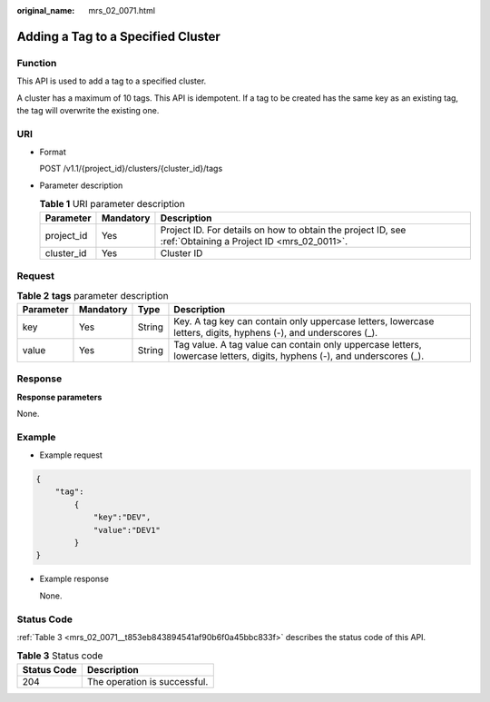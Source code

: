 :original_name: mrs_02_0071.html

.. _mrs_02_0071:

Adding a Tag to a Specified Cluster
===================================

Function
--------

This API is used to add a tag to a specified cluster.

A cluster has a maximum of 10 tags. This API is idempotent. If a tag to be created has the same key as an existing tag, the tag will overwrite the existing one.

URI
---

-  Format

   POST /v1.1/{project_id}/clusters/{cluster_id}/tags

-  Parameter description

   .. table:: **Table 1** URI parameter description

      +------------+-----------+-----------------------------------------------------------------------------------------------------------+
      | Parameter  | Mandatory | Description                                                                                               |
      +============+===========+===========================================================================================================+
      | project_id | Yes       | Project ID. For details on how to obtain the project ID, see :ref:`Obtaining a Project ID <mrs_02_0011>`. |
      +------------+-----------+-----------------------------------------------------------------------------------------------------------+
      | cluster_id | Yes       | Cluster ID                                                                                                |
      +------------+-----------+-----------------------------------------------------------------------------------------------------------+

Request
-------

.. table:: **Table 2** **tags** parameter description

   +-----------+-----------+--------+-------------------------------------------------------------------------------------------------------------------------+
   | Parameter | Mandatory | Type   | Description                                                                                                             |
   +===========+===========+========+=========================================================================================================================+
   | key       | Yes       | String | Key. A tag key can contain only uppercase letters, lowercase letters, digits, hyphens (-), and underscores (_).         |
   +-----------+-----------+--------+-------------------------------------------------------------------------------------------------------------------------+
   | value     | Yes       | String | Tag value. A tag value can contain only uppercase letters, lowercase letters, digits, hyphens (-), and underscores (_). |
   +-----------+-----------+--------+-------------------------------------------------------------------------------------------------------------------------+

Response
--------

**Response parameters**

None.

Example
-------

-  Example request

.. code-block::

   {
       "tag":
           {
               "key":"DEV",
               "value":"DEV1"
           }
   }

-  Example response

   None.

Status Code
-----------

:ref:`Table 3 <mrs_02_0071__t853eb843894541af90b6f0a45bbc833f>` describes the status code of this API.

.. _mrs_02_0071__t853eb843894541af90b6f0a45bbc833f:

.. table:: **Table 3** Status code

   =========== ============================
   Status Code Description
   =========== ============================
   204         The operation is successful.
   =========== ============================
